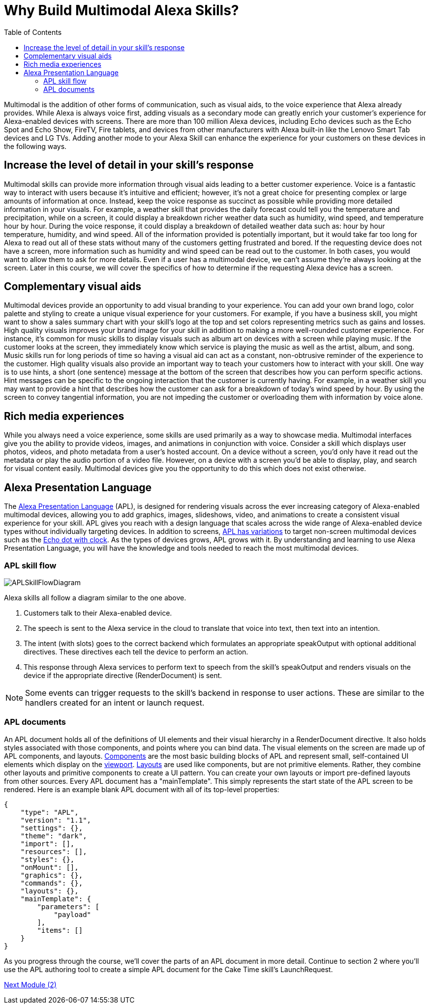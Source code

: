 
:imagesdir: ../modules/images
:toc:

= Why Build Multimodal Alexa Skills?

{blank}

Multimodal is the addition of other forms of communication, such as visual aids, to the voice experience that Alexa already provides. While Alexa is always voice first, adding visuals as a secondary mode can greatly enrich your customer's experience for Alexa-enabled devices with screens. There are more than 100 million Alexa devices, including Echo devices such as the Echo Spot and Echo Show, FireTV, Fire tablets, and devices from other manufacturers with Alexa built-in like the Lenovo Smart Tab devices and LG TVs. Adding another mode to your Alexa Skill can enhance the experience for your customers on these devices in the following ways.

== Increase the level of detail in your skill's response
Multimodal skills can provide more information through visual aids leading to a better customer experience. Voice is a fantastic way to interact with users because it's intuitive and efficient; however, it's not a great choice for presenting complex or large amounts of information at once. Instead, keep the voice response as succinct as possible while providing more detailed information in your visuals.
For example, a weather skill that provides the daily forecast could tell you the temperature and precipitation, while on a screen, it could display a breakdown richer weather data such as humidity, wind speed, and temperature hour by hour. During the voice response, it could display a breakdown of detailed weather data such as: hour by hour temperature, humidity, and wind speed. All of the information provided is potentially important, but it would take far too long for Alexa to read out all of these stats without many of the customers getting frustrated and bored.
If the requesting device does not have a screen, more information such as humidity and wind speed can be read out to the customer. In both cases, you would want to allow them to ask for more details. Even if a user has a multimodal device, we can't assume they're always looking at the screen. Later in this course, we will cover the specifics of how to determine if the requesting Alexa device has a screen.

== Complementary visual aids
Multimodal devices provide an opportunity to add visual branding to your experience. You can add your own brand logo, color palette and styling to create a unique visual experience for your customers. For example, if you have a business skill, you might want to show a sales summary chart with your skill's logo at the top and set colors representing metrics such as gains and losses.
High quality visuals improves your brand image for your skill in addition to making a more well-rounded customer experience. For instance, it's common for music skills to display visuals such as album art on devices with a screen while playing music. If the customer looks at the screen, they immediately know which service is playing the music as well as the artist, album, and song. Music skills run for long periods of time so having a visual aid can act as a constant, non-obtrusive reminder of the experience to the customer.
High quality visuals also provide an important way to teach your customers how to interact with your skill. One way is to use hints, a short (one sentence) message at the bottom of the screen that describes how you can perform specific actions. Hint messages can be specific to the ongoing interaction that the customer is currently having. For example, in a weather skill you may want to provide a hint that describes how the customer can ask for a breakdown of today's wind speed by hour. By using the screen to convey tangential information, you are not impeding the customer or overloading them with information by voice alone.

== Rich media experiences
While you always need a voice experience, some skills are used primarily as a way to showcase media. Multimodal interfaces give you the ability to provide videos, images, and animations in conjunction with voice. Consider a skill which displays user photos, videos, and photo metadata from a user's hosted account. On a device without a screen, you'd only have it read out the metadata or play the audio portion of a video file. However, on a device with a screen you'd be able to display, play, and search for visual content easily. Multimodal devices give you the opportunity to do this which does not exist otherwise.

== Alexa Presentation Language
The https://developer.amazon.com/docs/alexa-presentation-language/understand-apl.html[Alexa Presentation Language] (APL), is designed for rendering visuals across the ever increasing category of Alexa-enabled multimodal devices, allowing you to add graphics, images, slideshows, video, and animations to create a consistent visual experience for your skill. APL gives you reach with a design language that scales across the wide range of Alexa-enabled device types without individually targeting devices. In addition to screens, https://developer.amazon.com/docs/alexa-presentation-language/apl-reference-character-displays.html[APL has variations] to target non-screen multimodal devices such as the https://www.amazon.com/dp/B07N8RPRF7/[Echo dot with clock]. As the types of devices grows, APL grows with it. By understanding and learning to use Alexa Presentation Language, you will have the knowledge and tools needed to reach the most multimodal devices.

=== APL skill flow

image:APLSkillFlowDiagram.png[]

Alexa skills all follow a diagram similar to the one above.

1. Customers talk to their Alexa-enabled device.
2. The speech is sent to the Alexa service in the cloud to translate that voice into text, then text into an intention.
3. The intent (with slots) goes to the correct backend which formulates an appropriate speakOutput with optional additional directives. These directives each tell the device to perform an action.
4. This response through Alexa services to perform text to speech from the skill's speakOutput and renders visuals on the device if the appropriate directive (RenderDocument) is sent.

NOTE: Some events can trigger requests to the skill's backend in response to user actions. These are similar to the handlers created for an intent or launch request.

=== APL documents

An APL document holds all of the definitions of UI elements and their visual hierarchy in a RenderDocument directive. It also holds styles associated with those components, and points where you can bind data. The visual elements on the screen are made up of APL components, and layouts. https://developer.amazon.com/docs/alexa-presentation-language/apl-component.html[Components] are the most basic building blocks of APL and represent small, self-contained UI elements which display on the https://en.wikipedia.org/wiki/Viewport[viewport]. https://developer.amazon.com/docs/alexa-presentation-language/apl-layout.html[Layouts] are used like components, but are not primitive elements. Rather, they combine other layouts and primitive components to create a UI pattern. You can create your own layouts or import pre-defined layouts from other sources.
Every APL document has a "mainTemplate". This simply represents the start state of the APL screen to be rendered. Here is an example blank APL document with all of its top-level properties:

 {
     "type": "APL",
     "version": "1.1",
     "settings": {},
     "theme": "dark",
     "import": [],
     "resources": [],
     "styles": {},
     "onMount": [],
     "graphics": {},
     "commands": {},
     "layouts": {},
     "mainTemplate": {
         "parameters": [
             "payload"
         ],
         "items": []
     }
 }

As you progress through the course, we'll cover the parts of an APL document in more detail. Continue to section 2 where you'll use the APL authoring tool to create a simple APL document for the Cake Time skill's LaunchRequest.

link:module2.adoc[Next Module (2)]
